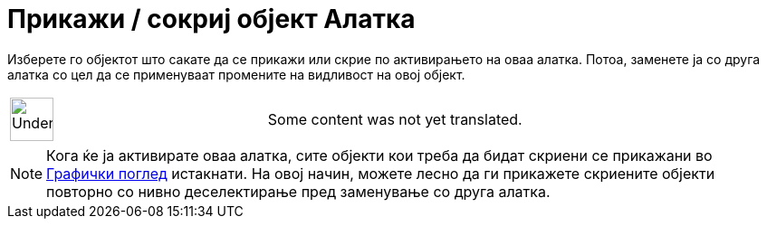 = Прикажи / сокриј објект Алатка
:page-en: tools/Show_Hide_Object
ifdef::env-github[:imagesdir: /mk/modules/ROOT/assets/images]

Изберете го објектот што сакате да се прикажи или скрие по активирањето на оваа алатка. Потоа, заменете ја со друга
алатка со цел да се применуваат промените на видливост на овој објект.

[width="100%",cols="50%,50%",]
|===
a|
image:48px-UnderConstruction.png[UnderConstruction.png,width=48,height=48]

|Some content was not yet translated.
|===

[NOTE]
====

Кога ќе ја активирате оваа алатка, сите објекти кои треба да бидат скриени се прикажани во
xref:/Графички_поглед.adoc[Графички поглед] истакнати. На овој начин, можете лесно да ги прикажете скриените објекти
повторно со нивно деселектирање пред заменување со друга алатка.

====
